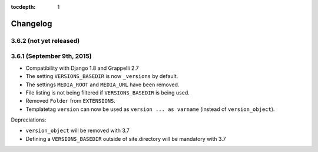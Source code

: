 :tocdepth: 1

.. |grappelli| replace:: Grappelli
.. |filebrowser| replace:: FileBrowser

.. _changelog:

Changelog
=========

3.6.2 (not yet released)
------------------------

3.6.1 (September 9th, 2015)
---------------------------

* Compatibility with Django 1.8 and Grappelli 2.7
* The setting ``VERSIONS_BASEDIR`` is now ``_versions`` by default.
* The settings ``MEDIA_ROOT`` and ``MEDIA_URL`` have been removed.
* File listing is not being filtered if ``VERSIONS_BASEDIR`` is being used.
* Removed ``Folder`` from ``EXTENSIONS``.
* Templatetag ``version`` can now be used as ``version ... as varname`` (instead of ``version_object``).

Depreciations:

* ``version_object`` will be removed with 3.7
* Defining a ``VERSIONS_BASEDIR`` outside of site.directory will be mandatory with 3.7
